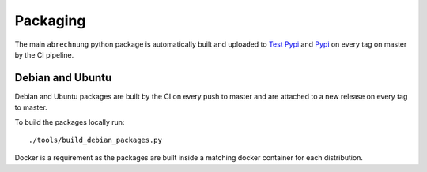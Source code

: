 .. _abrechnung-dev-packaging:

******************
Packaging
******************

.. highlight:: shell

The main ``abrechnung`` python package is automatically built and uploaded to
`Test Pypi <https://test.pypi.org/project/abrechnung/>`_ and
`Pypi <https://pypi.org/project/abrechnung/>`_ on every tag on master by the CI pipeline.

Debian and Ubuntu
-----------------

Debian and Ubuntu packages are built by the CI on every push to master and are attached to a new release on every tag
to master.

To build the packages locally run::

  ./tools/build_debian_packages.py

Docker is a requirement as the packages are built inside a matching docker container for each distribution.
